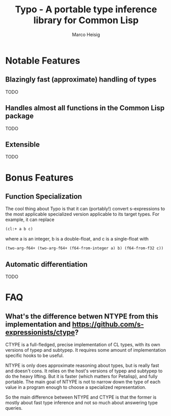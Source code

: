 #+TITLE: Typo - A portable type inference library for Common Lisp
#+AUTHOR: Marco Heisig

* Notable Features

** Blazingly fast (approximate) handling of types
TODO

** Handles almost all functions in the Common Lisp package
TODO

** Extensible
TODO

* Bonus Features

** Function Specialization
The cool thing about Typo is that it can (portably!) convert s-expressions
to the most applicable specialized version applicable to its target types.
For example, it can replace

#+BEGIN_SRC lisp
(cl:+ a b c)
#+END_SRC

where a is an integer, b is a double-float, and c is a single-float with

#+BEGIN_SRC lisp
(two-arg-f64+ (two-arg-f64+ (f64-from-integer a) b) (f64-from-f32 c))
#+END_SRC

** Automatic differentiation
TODO

* FAQ
** What's the difference betwen NTYPE from this implementation and https://github.com/s-expressionists/ctype?

CTYPE is a full-fledged, precise implementation of CL types, with its own
versions of typep and subtypep. It requires some amount of implementation
specific hooks to be useful.

NTYPE is only does approximate reasoning about types, but is really fast
and doesn't cons. It relies on the host's versions of typep and subtypep to
do the heavy lifting. But it is faster (which matters for Petalisp), and
fully portable. The main goal of NTYPE is not to narrow down the type of
each value in a program enough to choose a specialized representation.

So the main difference between NTYPE and CTYPE is that the former is mostly
about fast type inference and not so much about answering type queries.
